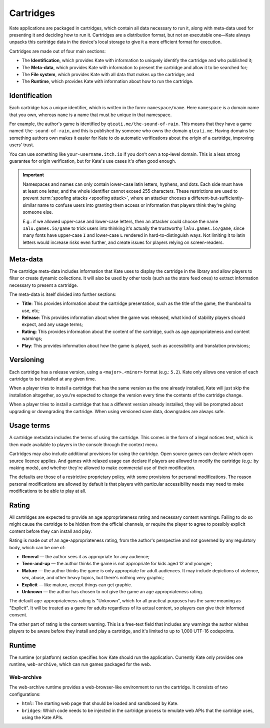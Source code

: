 Cartridges
==========

Kate applications are packaged in cartridges, which contain all data necessary
to run it, along with meta-data used for presenting it and deciding how to
run it. Cartridges are a distribution format, but not an executable one—Kate
always unpacks this cartridge data in the device's local storage to give it
a more efficient format for execution.

Cartridges are made out of four main sections:

* The **Identification**, which provides Kate with information to uniquely
  identify the cartridge and who published it;

* The **Meta-data**, which provides Kate with information to present the
  cartridge and allow it to be searched for;

* The **File system**, which provides Kate with all data that makes up the
  cartridge; and

* The **Runtime**, which provides Kate with information about how to run the
  cartridge.

.. _cartridge identification:

Identification
--------------

Each cartridge has a unique identifier, which is written in the form:
``namespace/name``. Here ``namespace`` is a domain name that you own,
whereas ``name`` is a name that must be unique in that namespace.

For example, the author's game is identified by ``qteati.me/the-sound-of-rain``.
This means that they have a game named ``the-sound-of-rain``, and this
is published by someone who owns the domain ``qteati.me``. Having domains be
something authors own makes it easier for Kate to do automatic verifications
about the origin of a cartridge, improving users' trust.

You can use something like ``your-username.itch.io`` if you don't own a
top-level domain. This is a less strong guarantee for origin verification,
but for Kate's use cases it's often good enough.

.. important::

   Namespaces and names can only contain lower-case latin letters, hyphens, and
   dots. Each side must have at least one letter, and the whole identifier
   cannot exceed 255 characters. These restrictions are used
   to prevent :term:`spoofing attacks <spoofing attack>`, where an attacker chooses a
   different-but-sufficiently-similar name to confuse users into granting them
   access or information that players think they're giving someone else.

   E.g.: if we allowed upper-case and lower-case letters, then an attacker could
   choose the name ``Ialu.games.io/game`` to trick users into thinking it's
   actually the trustworthy ``lalu.games.io/game``, since many fonts have
   upper-case ``I`` and lower-case ``L`` rendered in hard-to-distinguish ways.
   Not limiting it to latin letters would increase risks even further, and create
   issues for players relying on screen-readers.


Meta-data
---------

The cartridge meta-data includes information that Kate uses to display the
cartridge in the library and allow players to filter or create dynamic
collections. It will also be used by other tools (such as the store feed
ones) to extract information necessary to present a cartridge.

The meta-data is itself divided into further sections:

* **Title**: This provides information about the cartridge presentation, such
  as the title of the game, the thumbnail to use, etc;

* **Release**: This provides information about when the game was released, what
  kind of stability players should expect, and any usage terms;

* **Rating**: This provides information about the content of the cartridge,
  such as age appropriateness and content warnings;

* **Play**: This provides information about how the game is played, such as
  accessibility and translation provisions;


.. _cartridge versioning:

Versioning
----------

Each cartridge has a release version, using a ``<major>.<minor>`` format
(e.g.: ``5.2``). Kate only allows one version of each cartridge to be
installed at any given time.

When a player tries to install a cartridge that has the same version
as the one already installed, Kate will just skip the installation altogether,
so you're expected to change the version every time the contents of the
cartridge change.

When a player tries to install a cartridge that has a different version
already installed, they will be prompted about upgrading or downgrading
the cartridge. When using versioned save data, downgrades are always
safe.


.. _cartridge usage terms:

Usage terms
-----------

A cartridge metadata includes the terms of using the cartridge. This comes in
the form of a legal notices text, which is then made available to players in
the console through the context menu.

Cartridges may also include additional provisions for using the cartridge.
Open source games can declare which open source licence applies. And games
with relaxed usage can declare if players are allowed to modify the cartridge
(e.g.: by making mods), and whether they're allowed to make commercial use
of their modification.

The defaults are those of a restrictive proprietary
policy, with some provisions for personal modifications. The reason personal
modifications are allowed by default is that players with particular
accessibility needs may need to make modifications to be able to play at
all.


.. _cartridge rating:

Rating
------

All cartridges are expected to provide an age appropriateness rating and
necessary content warnings. Failing to do so might cause the cartridge to
be hidden from the official channels, or require the player to agree to
possibly explicit content before they can install and play.

Rating is made out of an age-appropriateness rating, from the author's
perspective and not governed by any regulatory body, which can be one of:

* **General** — the author sees it as appropriate for any audience;
* **Teen-and-up** — the author thinks the game is not appropriate for
  kids aged 12 and younger;
* **Mature** — the author thinks the game is only appropriate for adult
  audiences. It may include depictions of violence, sex, abuse, and other
  heavy topics, but there's nothing very graphic;
* **Explicit** — like mature, except things can get graphic.
* **Unknown** — the author has chosen to not give the game an age
  appropriateness rating.

The default age-appropriateness rating is "Unknown", which for all practical
purposes has the same meaning as "Explicit". It will be treated as a game
for adults regardless of its actual content, so players can give their
informed consent.

The other part of rating is the content warning. This is a free-text field
that includes any warnings the author wishes players to be aware before they
install and play a cartridge, and it's limited to up to 1,000 UTF-16
codepoints.


Runtime
-------

The runtime (or platform) section specifies how Kate should run the
application. Currently Kate only provides one runtime, ``web-archive``,
which can run games packaged for the web.


Web-archive
'''''''''''

The web-archive runtime provides a web-browser-like environment to run the
cartridge. It consists of two configurations:

* ``html``: The starting web page that should be loaded and sandboxed by Kate.

* ``bridges``: Which code needs to be injected in the cartridge process
  to emulate web APIs that the cartridge uses, using the Kate APIs.